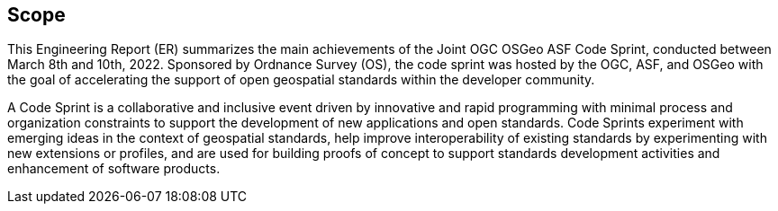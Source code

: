 
== Scope

This Engineering Report (ER) summarizes the main achievements of the Joint OGC OSGeo ASF Code Sprint, conducted between March 8th and 10th, 2022. Sponsored by Ordnance Survey (OS), the code sprint was hosted by the OGC, ASF, and OSGeo with the goal of accelerating the support of open geospatial standards within the developer community.

A Code Sprint is a collaborative and inclusive event driven by innovative and rapid programming with minimal process and organization constraints to support the development of new applications and open standards. Code Sprints experiment with emerging ideas in the context of geospatial standards, help improve interoperability of existing standards by experimenting with new extensions or profiles, and are used for building proofs of concept to support standards development activities and enhancement of software products.

